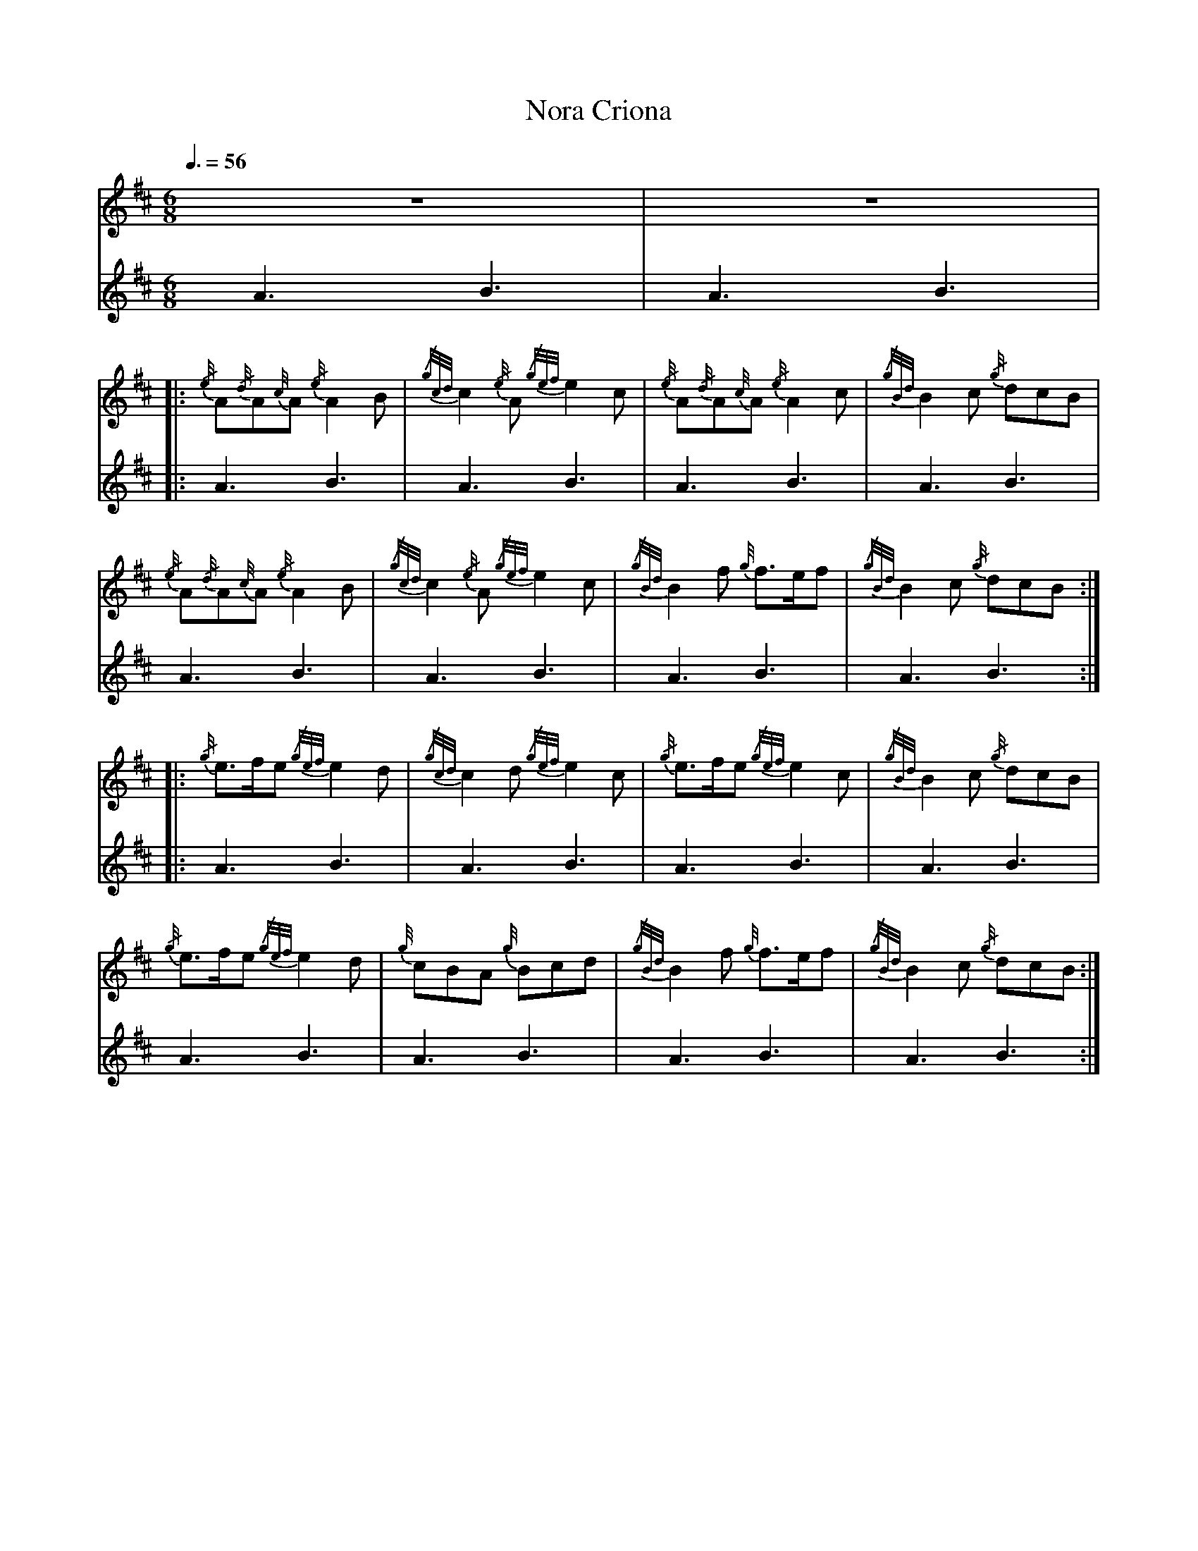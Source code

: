 
X:1
T:Nora Criona
I:linebreak $
M:6/8
L:1/8
K:D
R:jig
Q:3/8=56
V:1 stem=down
[|] z6 | z6 |$
|: {/e/4}A{/d/4}A{c/4}A {/e/4}A2 B | {/g/2c/2d/2}c2 {/e/4}A {/g/2e/2f/2}e2 c | {/e/4}A{/d/4}A{c/4}A {/e/4}A2 c | {/g/2B/2d/2}B2 c {/g/4}dcB |$
{/e/4}A{/d/4}A{c/4}A {/e/4}A2 B | {/g/2c/2d/2}c2 {/e/4}A {/g/2e/2f/2}e2 c | {/g/2B/2d/2}B2 f {g/4}f3/2e/2f | {/g/2B/2d/2}B2 c {/g/4}dcB :|$
|: {/g/4}e3/2f/2e {/g/2e/2f/2}e2 d | {/g/2c/2d/2}c2 d {/g/2e/2f/2}e2 c | {/g/4}e3/2f/2e {/g/2e/2f/2}e2 c | {/g/2B/2d/2}B2 c {/g/4}dcB |$
{/g/4}e3/2f/2e {/g/2e/2f/2}e2 d | {g/4}cBA {g/4}Bcd | {/g/2B/2d/2}B2 f {g/4}f3/2e/2f | {/g/2B/2d/2}B2 c {/g/4}dcB :|
V:2
[|] A3 B3 | A3 B3 |$
|: A3 B3 | A3 B3 | A3 B3 | A3 B3 |$
A3 B3 | A3 B3 | A3 B3 | A3 B3 :|$
|: A3 B3 | A3 B3 | A3 B3 | A3 B3 |$
A3 B3 | A3 B3 | A3 B3 | A3 B3 :|